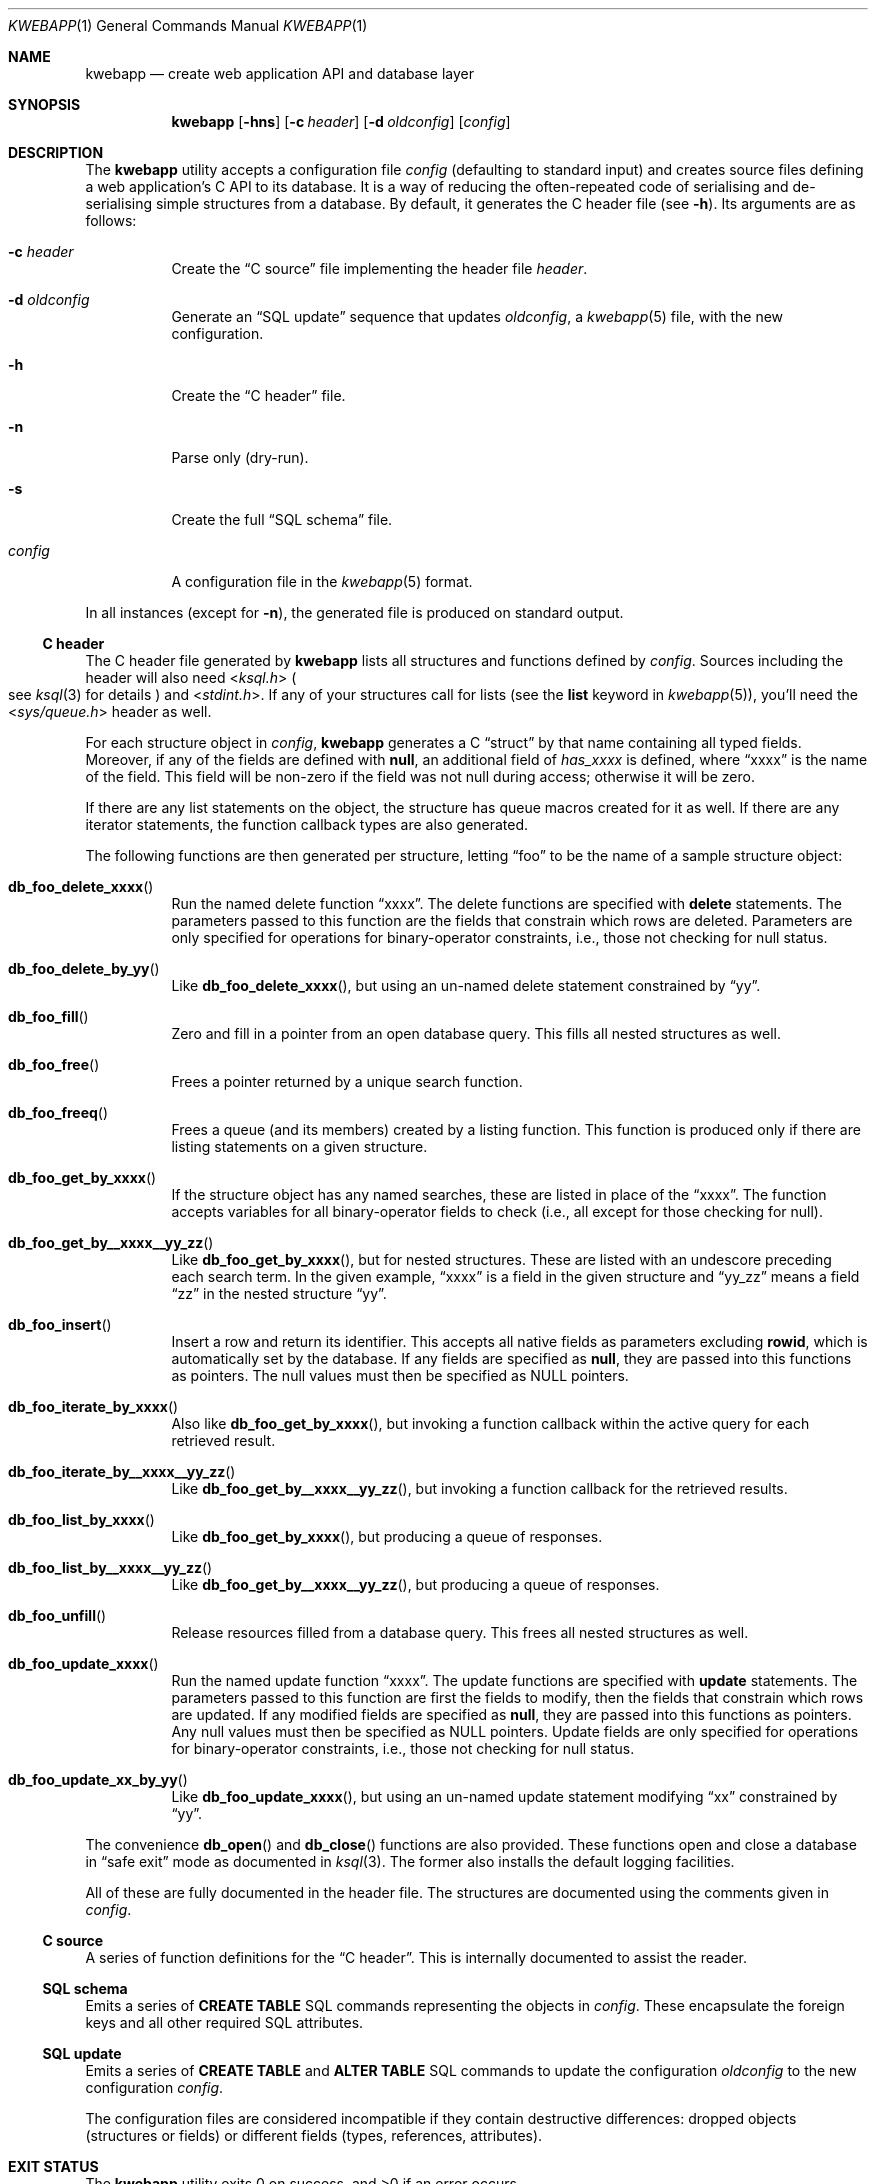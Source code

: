 .\"	$OpenBSD: mdoc.template,v 1.15 2014/03/31 00:09:54 dlg Exp $
.\"
.\" Copyright (c) 2017 Kristaps Dzonsons <kristaps@bsd.lv>
.\"
.\" Permission to use, copy, modify, and distribute this software for any
.\" purpose with or without fee is hereby granted, provided that the above
.\" copyright notice and this permission notice appear in all copies.
.\"
.\" THE SOFTWARE IS PROVIDED "AS IS" AND THE AUTHOR DISCLAIMS ALL WARRANTIES
.\" WITH REGARD TO THIS SOFTWARE INCLUDING ALL IMPLIED WARRANTIES OF
.\" MERCHANTABILITY AND FITNESS. IN NO EVENT SHALL THE AUTHOR BE LIABLE FOR
.\" ANY SPECIAL, DIRECT, INDIRECT, OR CONSEQUENTIAL DAMAGES OR ANY DAMAGES
.\" WHATSOEVER RESULTING FROM LOSS OF USE, DATA OR PROFITS, WHETHER IN AN
.\" ACTION OF CONTRACT, NEGLIGENCE OR OTHER TORTIOUS ACTION, ARISING OUT OF
.\" OR IN CONNECTION WITH THE USE OR PERFORMANCE OF THIS SOFTWARE.
.\"
.Dd $Mdocdate: April 25 2017 $
.Dt KWEBAPP 1
.Os
.Sh NAME
.Nm kwebapp
.Nd create web application API and database layer
.Sh SYNOPSIS
.Nm kwebapp
.Op Fl hns
.Op Fl c Ar header
.Op Fl d Ar oldconfig
.Op Ar config
.Sh DESCRIPTION
The
.Nm
utility accepts a configuration file
.Ar config
.Pq defaulting to standard input
and creates source files defining a web application's C API to its
database.
It is a way of reducing the often-repeated code of serialising and
de-serialising simple structures from a database.
By default, it generates the C header file
.Pq see Fl h .
Its arguments are as follows:
.Bl -tag -width Ds
.It Fl c Ar header
Create the
.Sx C source
file implementing the header file
.Ar header .
.It Fl d Ar oldconfig
Generate an
.Sx SQL update
sequence that updates
.Ar oldconfig ,
a
.Xr kwebapp 5
file, with the new configuration.
.It Fl h
Create the
.Sx C header
file.
.It Fl n
Parse only (dry-run).
.It Fl s
Create the full
.Sx SQL schema
file.
.It Ar config
A configuration file in the
.Xr kwebapp 5
format.
.El
.Pp
In all instances (except for
.Fl n ) ,
the generated file is produced on standard output.
.Ss C header
The C header file generated by
.Nm
lists all structures and functions defined by
.Ar config .
Sources including the header will also need
.In ksql.h
.Po
see
.Xr ksql 3
for details
.Pc
and
.In stdint.h .
If any of your structures call for lists (see the
.Cm list
keyword in
.Xr kwebapp 5 ) ,
you'll need the
.In sys/queue.h
header as well.
.Pp
For each structure object in
.Ar config ,
.Nm
generates a C
.Dq struct
by that name containing all typed fields.
Moreover, if any of the fields are defined with
.Cm null ,
an additional field of
.Va has_xxxx
is defined, where
.Dq xxxx
is the name of the field.
This field will be non-zero if the field was not null during access;
otherwise it will be zero.
.Pp
If there are any list statements on the object, the structure has
queue macros created for it as well.
If there are any iterator statements, the function callback types are
also generated.
.Pp
The following functions are then generated per structure, letting
.Dq foo
to be the name of a sample structure object:
.Bl -tag -width Ds
.It Fn db_foo_delete_xxxx
Run the named delete function
.Dq xxxx .
The delete functions are specified with
.Cm delete
statements.
The parameters passed to this function are
the fields that constrain which rows are deleted.
Parameters are only specified for operations for binary-operator
constraints, i.e., those not checking for null status.
.It Fn db_foo_delete_by_yy
Like
.Fn db_foo_delete_xxxx ,
but using an un-named delete statement constrained by
.Dq yy .
.It Fn db_foo_fill
Zero and fill in a pointer from an open database query.
This fills all nested structures as well.
.It Fn db_foo_free
Frees a pointer returned by a unique search function.
.It Fn db_foo_freeq
Frees a queue (and its members) created by a listing function.
This function is produced only if there are listing statements on a
given structure.
.It Fn db_foo_get_by_xxxx
If the structure object has any named searches, these are listed in
place of the
.Dq xxxx .
The function accepts variables for all binary-operator fields to check
(i.e., all except for those checking for null).
.It Fn db_foo_get_by__xxxx__yy_zz
Like
.Fn db_foo_get_by_xxxx ,
but for nested structures.
These are listed with an undescore preceding each search term.
In the given example,
.Dq xxxx
is a field in the given structure and
.Dq yy_zz
means a field
.Dq zz
in the nested structure
.Dq yy .
.It Fn db_foo_insert
Insert a row and return its identifier.
This accepts all native fields as parameters excluding
.Cm rowid ,
which is automatically set by the database.
If any fields are specified as
.Cm null ,
they are passed into this functions as pointers.
The null values must then be specified as
.Dv NULL
pointers.
.It Fn db_foo_iterate_by_xxxx
Also like
.Fn db_foo_get_by_xxxx ,
but invoking a function callback within the active query for each
retrieved result.
.It Fn db_foo_iterate_by__xxxx__yy_zz
Like
.Fn db_foo_get_by__xxxx__yy_zz ,
but invoking a function callback for the retrieved results.
.It Fn db_foo_list_by_xxxx
Like
.Fn db_foo_get_by_xxxx ,
but producing a queue of responses.
.It Fn db_foo_list_by__xxxx__yy_zz
Like
.Fn db_foo_get_by__xxxx__yy_zz ,
but producing a queue of responses.
.It Fn db_foo_unfill
Release resources filled from a database query.
This frees all nested structures as well.
.It Fn db_foo_update_xxxx
Run the named update function
.Dq xxxx .
The update functions are specified with
.Cm update
statements.
The parameters passed to this function are first the fields to modify,
then the fields that constrain which rows are updated.
If any modified fields are specified as
.Cm null ,
they are passed into this functions as pointers.
Any null values must then be specified as
.Dv NULL
pointers.
Update fields are only specified for operations for binary-operator
constraints, i.e., those not checking for null status.
.It Fn db_foo_update_xx_by_yy
Like
.Fn db_foo_update_xxxx ,
but using an un-named update statement modifying
.Dq xx
constrained by
.Dq yy .
.El
.Pp
The convenience
.Fn db_open
and
.Fn db_close
functions are also provided.
These functions open and close a database in
.Dq safe exit
mode as documented in
.Xr ksql 3 .
The former also installs the default logging facilities.
.Pp
All of these are fully documented in the header file.
The structures are documented using the comments given in
.Ar config .
.Ss C source
A series of function definitions for the
.Sx C header .
This is internally documented to assist the reader.
.Ss SQL schema
Emits a series of
.Cm CREATE TABLE
SQL commands representing the objects in
.Ar config .
These encapsulate the foreign keys and all other required SQL
attributes.
.Ss SQL update
Emits a series of
.Cm CREATE TABLE
and
.Cm ALTER TABLE
SQL commands to update the configuration
.Ar oldconfig
to the new configuration
.Ar config .
.Pp
The configuration files are considered incompatible if they contain
destructive differences: dropped objects (structures or fields) or
different fields (types, references, attributes).
.\" The following requests should be uncommented and used where appropriate.
.\" .Sh CONTEXT
.\" For section 9 functions only.
.\" .Sh RETURN VALUES
.\" For sections 2, 3, and 9 function return values only.
.\" .Sh ENVIRONMENT
.\" For sections 1, 6, 7, and 8 only.
.\" .Sh FILES
.Sh EXIT STATUS
.\" For sections 1, 6, and 8 only.
.Ex -std
.Pp
In the case of
.Fl d ,
exiting >0 means that
.Ar oldconfig
and
.Ar config
are incompatible.
.\" .Sh EXAMPLES
.\" .Sh DIAGNOSTICS
.\" For sections 1, 4, 6, 7, 8, and 9 printf/stderr messages only.
.\" .Sh ERRORS
.\" For sections 2, 3, 4, and 9 errno settings only.
.Sh SEE ALSO
.Xr kwebapp 5
.\" .Sh STANDARDS
.\" .Sh HISTORY
.\" .Sh AUTHORS
.\" .Sh CAVEATS
.\" .Sh BUGS
